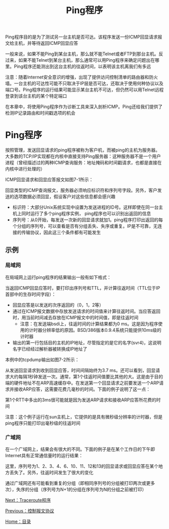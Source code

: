 #+TITLE: Ping程序
#+HTML_HEAD: <link rel="stylesheet" type="text/css" href="css/main.css" />
#+HTML_LINK_UP: icmp.html   
#+HTML_LINK_HOME: tii.html
#+OPTIONS: num:nil timestamp:nil  ^:nil *:nil

Ping程序目的是为了测试另一台主机是否可达。该程序发送一份ICMP回显请求报文给主机，并等待返回ICMP回显应答

一般来说，如果不能Ping到某台主机，那么就不能Telnet或者FTP到那台主机。反过来，如果不能Telnet到某台主机，那么通常可以用Ping程序来确定问题出在哪里。Ping程序还能测出到这台主机的往返时间，以表明该主机离我们有多远

注意：随着Internet安全意识的增强，出现了提供访问控制清单的路由器和防火墙。一台主机的可达性可能不只取决于IP层是否可达，还取决于使用何种协议以及端口号。Ping程序的运行结果可能显示某台主机不可达，但仍然可以用Telnet远程登录到该台主机的某个特定端口

在本章中，将使用Ping程序作为诊断工具来深入剖析ICMP。Ping还给我们提供了检测IP记录路由和时间戳选项的机会

* Ping程序
按照管理，发送回显请求的ping程序被称为客户机，而被ping的主机为服务器。大多数的TCP/IP实现都在内核中直接支持Ping服务器：这种服务器不是一个用户进程（曾经描述过的两种ICMP查询服务：地址掩码和时间戳请求，也都是直接在内核中进行处理的）

ICMP回显请求和回显应答报文如图7-1所示：
#+ATTR_HTML: image :width 70% 
[[file:pic/icmp-echo-packet.png]]

回显类型的ICMP查询报文，服务器必须响应标识符和序列号字段。另外，客户发送的选项数据必须回显，假设客户对这些信息都会感兴趣
+ 标识符：大部分Unix系统实现中设置为发送进程的ID号。这样即使在同一台主机上同时运行了多个ping程序实例， ping程序也可以识别出返回的信息
+ 序列号：从0开始，每发送一次新的回显请求就加1。ping程序打印出返回的每个分组的序列号，可以查看是否有分组丢失、失序或重复。IP是不可靠，无连接的传输协议，因此这三个条件都有可能发生


** 示例
*** 局域网
在局域网上运行ping程序的结果输出一般有如下格式：

#+ATTR_HTML: image :width 70% 
[[file:pic/ping-lan.png]]

当返回ICMP回显应答时，要打印出序列号和TTL，并计算往返时间（TTL位于IP首部中的生存时间字段）：
+ 回显应答是以发送的次序返回的（0，1，2等）
+ 通过在ICMP报文数据中存放发送请求的时间值来计算往返时间。当应答返回时，用当前时间减去存放在ICMP报文中的时间值，即是往返时间
  + 注意：在发送端bsdi上，往返时间的计算结果都为0 ms。这是因为程序使用的计时器分辨率低的原因。BSD/386版本0.9.4系统只能提供10ms级的计时器
+ 输出的第一行包括目的主机的IP地址，尽管指定的是它的名字(svr4)，这说明名字已经经过解析器被转换成IP地址了

本例中的tcpdump输出如图7-2所示：
#+ATTR_HTML: image :width 70% 
[[file:pic/ping-lan-tcpdump.png]]

从发送回显请求到收到回显应答，时间间隔始终为3.7 ms。还可以看到，回显请求大约每隔1秒钟发送一次。通常，第1个往返时间值要比其他的大。这是由于目的端的硬件地址不在ARP高速缓存中。在发送第一个回显请求之前要发送一个ARP请求并接收ARP应答，这需要花费几毫秒的时间。下面的例子说明了这一点：

#+ATTR_HTML: image :width 70% 
[[file:pic/sun-ping-svr4.png]]

第1个RTT中多出的3ms很可能就是因为发送ARP请求和接收ARP应答所花费的时间

注意：这个例子运行在sun主机上，它提供的是具有微秒级分辨率的计时器，但是ping程序只能打印出毫秒级的往返时间

*** 广域网
在一个广域网上，结果会有很大的不同。下面的例子是在某个工作日的下午即Internet具有正常通信量时的运行结果：

#+ATTR_HTML: image :width 70% 
[[file:pic/ping-wan.png]]

这里，序列号为1、2、3、4、6、10、11、12和13的回显请求或回显应答在某个地方丢失了。另外，往返时间发生了很大的变化

通过广域网还有可能看到重复的分组（即相同序列号的分组被打印两次或更多次），失序的分组（序列号为N+1的分组在序列号为N的分组之前被打印）

[[file:traceroute.org][Next：Traceroute程序]]

[[file:icmp.org][Previous：控制报文协议]]

[[file:tii.org][Home：目录]]
